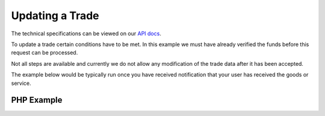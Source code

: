 Updating a Trade
================

The technical specifications can be viewed on our
`API docs <https://api.tradesafe.co.za/#contract-put>`_.

To update a trade certain conditions have to be met. In this example we must
have already verified the funds before this request can be processed.

Not all steps are available and currently we do not allow any modification of the
trade data after it has been accepted.

The example below would be typically run once you have received notification
that your user has received the goods or service.

PHP Example
-----------

.. code-block:: php
  :linenos:

      <?php
      # The JWT for your account
      $json_token = 'your_jwt_token';

      # The url of the API
      $service_url = 'https://sandbox.tradesafe.co.za/api/contract/{ID_OF_THE_TRADE}.json';

      $curl = curl_init($service_url);

      $postfields = array(
        "id" => "5899715f-bda4-4c91-b78c-033aac102991",
        "step" => "GOODS_ACCEPTED"
      );

      curl_setopt_array($curl, array(
        CURLOPT_CUSTOMREQUEST => "PUT",
        CURLOPT_RETURNTRANSFER => TRUE,
        CURLOPT_HTTPHEADER => array(
          'Authorization: Bearer ' . $json_token,
          'Content-Type: application/json'
        ),
        CURLOPT_POSTFIELDS => json_encode($postfields)
      ));

      $curl_response = curl_exec($curl);
      curl_close($curl);

      $response = json_decode($curl_response);

      print_r($response);
      ?>
